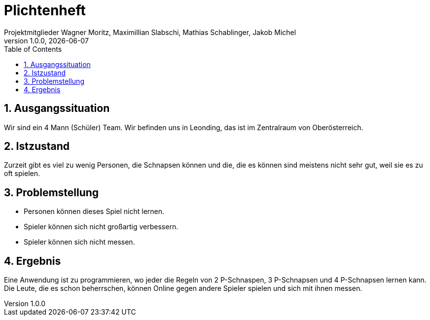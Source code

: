 = Plichtenheft
Projektmitglieder Wagner Moritz, Maximillian Slabschi, Mathias Schablinger, Jakob Michel
1.0.0, {docdate}
:sourcedir: ../src/main/java
:icons: font
:sectnums:    // Nummerierung der Überschriften / section numbering
:toc: left
:experimental:

== Ausgangssituation
Wir sind ein 4 Mann (Schüler) Team. Wir befinden uns in Leonding, das ist im Zentralraum von Oberösterreich.

== Istzustand
Zurzeit gibt es viel zu wenig Personen, die Schnapsen können und die, die es
können sind meistens nicht sehr gut, weil sie es zu oft spielen.

== Problemstellung

* Personen können dieses Spiel nicht lernen.
* Spieler können sich nicht großartig verbessern.
* Spieler können sich nicht messen.

== Ergebnis
Eine Anwendung ist zu programmieren, wo jeder die Regeln von 2 P-Schnaspen, 3 P-Schnapsen und 4 P-Schnapsen
lernen kann. Die Leute, die es schon beherrschen, können Online gegen andere Spieler spielen und sich mit ihnen messen.